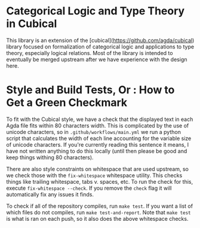 * Categorical Logic and Type Theory in Cubical

This library is an extension of the
[cubical](https://github.com/agda/cubical) library focused on
formalization of categorical logic and applications to type theory,
especially logical relations. Most of the library is intended to
eventually be merged upstream after we have experience with the design
here.

* Style and Build Tests, Or : How to Get a Green Checkmark
To fit with the Cubical style, we have a check that the displayed text in each Agda file fits within 80 characters width. This is complicated by the use of unicode characters, so in ~.github/workflows/main.yml~ we run a python script that calculates the width of each line accounting for the variable size of unicode characters. If you're currently reading this sentence it means, I have not written anything to do this locally (until then please be good and keep things withing 80 characters).

There are also style constraints on whitespace that are used upstream, so we check those with the ~fix-whitespace~ whitespace utility. This checks things like trailing whitespace, tabs v. spaces, etc. To run the check for this, execute ~fix-whitespace --check~. If you remove the ~check~ flag it will automatically fix any issues it finds.

To check if all of the repository compiles, run ~make test~. If you want a list of which files do not compiles, run ~make test-and-report~. Note that ~make test~ is what is ran on each push, so it also does the above whitespace checks.
